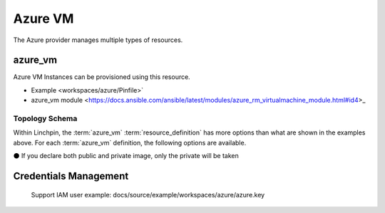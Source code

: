 Azure VM
===================

The Azure provider manages multiple types of resources.

azure_vm
-------

Azure VM Instances can be provisioned using this resource.

* Example <workspaces/azure/Pinfile>`
* azure_vm module <https://docs.ansible.com/ansible/latest/modules/azure_rm_virtualmachine_module.html#id4>_

Topology Schema
~~~~~~~~~~~~~~~

Within Linchpin, the :term:`azure_vm` :term:`resource_definition` has more
options than what are shown in the examples above. For each :term:`azure_vm`
definition, the following options are available.

+------------------+------------+---------------+-------------------+-----------------+
| Parameter        | required   | type          | ansible value     | comments        |
+==================+============+===============+===================+=================+
| role             | true       | string        | N/A               |                 |
+------------------+------------+---------------+-------------------+-----------------+
| vm_name          | true       | string        | name              |It can't include |
|                  |            |               |                   | '_' and other   |
|                  |            |               |                   |special char     |
+------------------+------------+---------------+-------------------+-----------------+
| private_image    | false      | string        | image             |This takes       |
|                  |            |               |                   | private images  |
|                  |            |               |                   |                 |
+------------------+------------+---------------+-------------------+-----------------+
|virtual_network_name| false    | string        |virtual_network_name|                 |
+------------------+------------+---------------+-------------------+-----------------+
| vm_username      | false      | string        | image             |                 |
+------------------+------------+---------------+-------------------+-----------------+
| vm_password      | false      | string        | image             |                 |
+------------------+------------+---------------+-------------------+-----------------+
| resource_group   | true       | string        | resource_group    |                 |
+------------------+------------+---------------+-------------------+-----------------+
| vm_size          | false      | string        | vm_size           |                 |
+------------------+------------+---------------+-------------------+-----------------+
| public_image     | false      | dict          | image             |This para takes  |
|                  |            |               |                   | public images   |
|                  |            |               |                   |                 |
+------------------+------------+---------------+-------------------+-----------------+
| vm_username      | false      | string        | image             |                 |
+------------------+------------+---------------+-------------------+-----------------+
| vm_password      | false      | string        | image             |                 |
+------------------+------------+---------------+-------------------+-----------------+

⚫ If you declare both public and private image, only the private will be taken

Credentials Management
----------------------
 Support IAM user
 example: docs/source/example/workspaces/azure/azure.key

